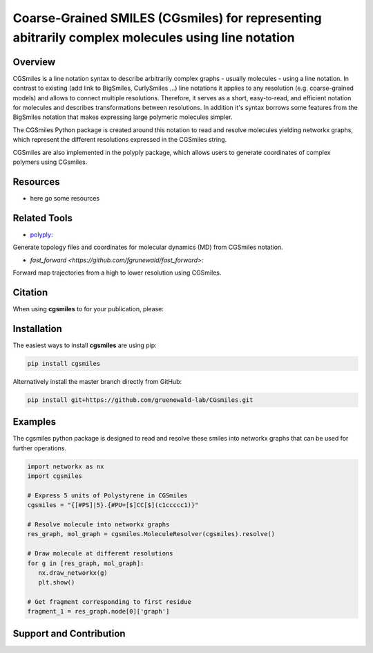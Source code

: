 =====
Coarse-Grained SMILES (CGsmiles) for representing abitrarily complex molecules using line notation
=====

Overview
========

CGSmiles is a line notation syntax to describe arbitrarily complex
graphs - usually molecules - using a line notation. In contrast to
existing (add link to BigSmiles, CurlySmiles ...) line notations it
applies to any resolution (e.g. coarse-grained models) and allows to
connect multiple resolutions. Therefore, it serves as a short, 
easy-to-read, and efficient notation for molecules and describes 
transformations between resolutions. In addition it's syntax borrows
some features from the BigSmiles notation that makes expressing large
polymeric molecules simpler.

The CGSmiles Python package is created around this notation to read and
resolve molecules yielding networkx graphs, which represent the
different resolutions expressed in the CGSmiles string.

CGSmiles are also implemented in the polyply package, which allows
users to generate coordinates of complex polymers using CGsmiles.

Resources
=========

- here go some resources

Related Tools
=============

- `polyply <https://github.com/marrink-lab/polyply_1.0>`__:
Generate topology files and coordinates for molecular dynamics (MD)
from CGSmiles notation.

- `fast_forward <https://github.com/fgrunewald/fast_forward>`:
Forward map trajectories from a high to lower resolution using
CGSmiles.

Citation
========

When using **cgsmiles** to for your publication, please:


Installation
============

The easiest ways to install **cgsmiles** are using pip:

.. code:: bash

   pip install cgsmiles

Alternatively install the master branch directly from GitHub:

.. code:: bash

   pip install git+https://github.com/gruenewald-lab/CGsmiles.git

Examples
========

The cgsmiles python package is designed to read and resolve these smiles
into networkx graphs that can be used for further operations.

.. code:: python

   import networkx as nx
   import cgsmiles

   # Express 5 units of Polystyrene in CGSmiles
   cgsmiles = "{[#PS]|5}.{#PU=[$]CC[$](c1ccccc1)}"

   # Resolve molecule into networkx graphs
   res_graph, mol_graph = cgsmiles.MoleculeResolver(cgsmiles).resolve()

   # Draw molecule at different resolutions
   for g in [res_graph, mol_graph]:
      nx.draw_networkx(g)
      plt.show()

   # Get fragment corresponding to first residue
   fragment_1 = res_graph.node[0]['graph']


Support and Contribution
========================

